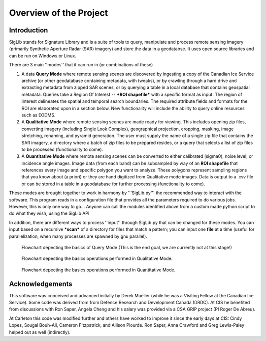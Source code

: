 Overview of the Project
=======================

Introduction
------------

SigLib stands for Signature Library and is a suite of tools to query, manipulate and process remote sensing imagery (primarily Synthetic Aperture Radar (SAR) imagery) and store the data in a geodatabse.  It uses open source libraries and can be run on Windows or Linux.  


There are 3 main ''modes'' that it can run in (or combinations of these)  

#. A data **Query Mode** where remote sensing scenes are discovered by ingesting a copy of the Canadian Ice Service archive (or other geodatabase containing metadata, with tweaks), or by crawling through a hard drive and extracting metadata from zipped SAR scenes, or by querying a table in a local database that contains geospatial metadata.  Queries take a Region Of Interest -- ***ROI shapefile*** with a specific format as input. The region of interest delineates the spatial and temporal search boundaries. The required attribute fields and formats for the ROI are elaborated upon in a section below. New functionality will include the ability to query online resources such as EODMS. 

#. A **Qualitative Mode** where remote sensing scenes are made ready for viewing.  This includes opening zip files, converting imagery (including Single Look Complex), geographical projection, cropping, masking, image stretching, renaming, and pyramid generation. The user must supply the name of a single zip file that contains the SAR imagery, a directory where a batch of zip files to be prepared resides, or a query that selects a list of zip files to be processed (functionality to come).

#. A **Quantitative Mode** where remote sensing scenes can be converted to either calibrated (sigma0), noise level, or incidence angle images. Image data (from each band) can be subsampled by way of an **ROI shapefile** that references every image and specific polygon you want to analyze.  These polygons represent sampling regions that you know about (a priori) or they are hand digitized from Qualitative mode images. Data is output to a .csv file or can be stored in a table in a geodatabase for further processing (functionality to come). 

These modes are brought together to work in harmony by '''SigLib.py''' the recommended way to interact with the software.  This program reads in a configuration file that provides all the parameters required to do various jobs.  However, this is only one way to go... Anyone can call the modules identified above from a custom made python script to do what they wish, using the SigLib API

In addition, there are different ways to process ''input'' through SigLib.py that can be changed for these modes.  You can input based on a recursive ***scan*** of a directory for files that match a pattern; you can input one **file** at a time (useful for parallelization, when many processes are spawned by gnu parallel).

.. figure:: QueryMode.jpg
	:scale: 50%

	Flowchart depecting the basics of Query Mode (This is the end goal, we are currently not at this stage!)
	
.. figure:: QualitativeMode.jpg
	:scale: 50%

	Flowchart depecting the basics operations performed in Qualitative Mode.

.. figure:: QuantitativeMode.jpg
	:scale: 50%

	Flowchart depecting the basics operations performed in Quantitative Mode.

Acknowledgements
----------------

This software was conceived and advanced initially by Derek Mueller
(while he was a Visiting Fellow at the Canadian Ice Service). Some code
was derived from from Defence Research and Development Canada (DRDC). At
CIS he benefited from discussions with Ron Saper, Angela Cheng and his salary
was provided via a CSA GRIP project (PI Roger De Abreu).

At Carleton this code was modified further and others have worked to
improve it since the early days at CIS: Cindy Lopes, Sougal Bouh-Ali, Cameron Fitzpatrick, and Allison Plourde.
Ron Saper, Anna Crawford and Greg Lewis-Paley helped out as well (indirectly).

